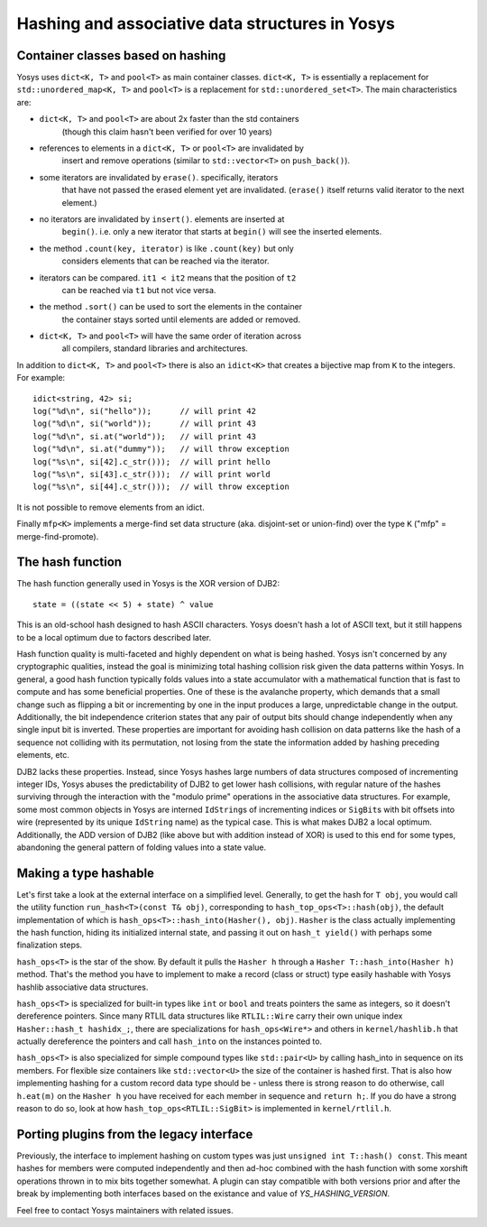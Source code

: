 Hashing and associative data structures in Yosys
------------------------------------------------

Container classes based on hashing
~~~~~~~~~~~~~~~~~~~~~~~~~~~~~~~~~~

Yosys uses ``dict<K, T>`` and ``pool<T>`` as main container classes.
``dict<K, T>`` is essentially a replacement for ``std::unordered_map<K, T>``
and ``pool<T>`` is a replacement for ``std::unordered_set<T>``.
The main characteristics are:

* ``dict<K, T>`` and ``pool<T>`` are about 2x faster than the std containers
   (though this claim hasn't been verified for over 10 years)

* references to elements in a ``dict<K, T>`` or ``pool<T>`` are invalidated by
   insert and remove operations (similar to ``std::vector<T>`` on ``push_back()``).

* some iterators are invalidated by ``erase()``. specifically, iterators
   that have not passed the erased element yet are invalidated. (``erase()``
   itself returns valid iterator to the next element.)

* no iterators are invalidated by ``insert()``. elements are inserted at
   ``begin()``. i.e. only a new iterator that starts at ``begin()`` will see the
   inserted elements.

* the method ``.count(key, iterator)`` is like ``.count(key)`` but only
   considers elements that can be reached via the iterator.

* iterators can be compared. ``it1 < it2`` means that the position of ``t2``
   can be reached via ``t1`` but not vice versa.

* the method ``.sort()`` can be used to sort the elements in the container
   the container stays sorted until elements are added or removed.

* ``dict<K, T>`` and ``pool<T>`` will have the same order of iteration across
   all compilers, standard libraries and architectures.

In addition to ``dict<K, T>`` and ``pool<T>`` there is also an ``idict<K>`` that
creates a bijective map from ``K`` to the integers. For example:

::

   idict<string, 42> si;
   log("%d\n", si("hello"));      // will print 42
   log("%d\n", si("world"));      // will print 43
   log("%d\n", si.at("world"));   // will print 43
   log("%d\n", si.at("dummy"));   // will throw exception
   log("%s\n", si[42].c_str()));  // will print hello
   log("%s\n", si[43].c_str()));  // will print world
   log("%s\n", si[44].c_str()));  // will throw exception

It is not possible to remove elements from an idict.

Finally ``mfp<K>`` implements a merge-find set data structure (aka. disjoint-set
or union-find) over the type ``K`` ("mfp" = merge-find-promote).

The hash function
~~~~~~~~~~~~~~~~~

The hash function generally used in Yosys is the XOR version of DJB2:

::

   state = ((state << 5) + state) ^ value

This is an old-school hash designed to hash ASCII characters. Yosys doesn't hash
a lot of ASCII text, but it still happens to be a local optimum due to factors
described later.

Hash function quality is multi-faceted and highly dependent on what is being
hashed. Yosys isn't concerned by any cryptographic qualities, instead the goal
is minimizing total hashing collision risk given the data patterns within Yosys.
In general, a good hash function typically folds values into a state accumulator
with a mathematical function that is fast to compute and has some beneficial
properties. One of these is the avalanche property, which demands that a small
change such as flipping a bit or incrementing by one in the input produces a
large, unpredictable change in the output. Additionally, the bit independence
criterion states that any pair of output bits should change independently when
any single input bit is inverted. These properties are important for avoiding
hash collision on data patterns like the hash of a sequence not colliding with
its permutation, not losing from the state the information added by hashing
preceding elements, etc.

DJB2 lacks these properties. Instead, since Yosys hashes large numbers of data
structures composed of incrementing integer IDs, Yosys abuses the predictability
of DJB2 to get lower hash collisions, with regular nature of the hashes
surviving through the interaction with the "modulo prime" operations in the
associative data structures. For example, some most common objects in Yosys are
interned ``IdString``\ s of incrementing indices or ``SigBit``\ s with bit
offsets into wire (represented by its unique ``IdString`` name) as the typical
case. This is what makes DJB2 a local optimum. Additionally, the ADD version of
DJB2 (like above but with addition instead of XOR) is used to this end for some
types, abandoning the general pattern of folding values into a state value.

Making a type hashable
~~~~~~~~~~~~~~~~~~~~~~

Let's first take a look at the external interface on a simplified level.
Generally, to get the hash for ``T obj``, you would call the utility function
``run_hash<T>(const T& obj)``, corresponding to ``hash_top_ops<T>::hash(obj)``,
the default implementation of which is ``hash_ops<T>::hash_into(Hasher(), obj)``.
``Hasher`` is the class actually implementing the hash function, hiding its
initialized internal state, and passing it out on ``hash_t yield()`` with
perhaps some finalization steps.

``hash_ops<T>`` is the star of the show. By default it pulls the ``Hasher h``
through a ``Hasher T::hash_into(Hasher h)`` method. That's the method you have to
implement to make a record (class or struct) type easily hashable with Yosys
hashlib associative data structures.

``hash_ops<T>`` is specialized for built-in types like ``int`` or ``bool`` and
treats pointers the same as integers, so it doesn't dereference pointers. Since
many RTLIL data structures like ``RTLIL::Wire`` carry their own unique index
``Hasher::hash_t hashidx_;``, there are specializations for ``hash_ops<Wire*>``
and others in ``kernel/hashlib.h`` that actually dereference the pointers and
call ``hash_into`` on the instances pointed to.

``hash_ops<T>`` is also specialized for simple compound types like
``std::pair<U>`` by calling hash_into in sequence on its members. For flexible
size containers like ``std::vector<U>`` the size of the container is hashed
first. That is also how implementing hashing for a custom record data type
should be - unless there is strong reason to do otherwise, call ``h.eat(m)`` on
the ``Hasher h`` you have received for each member in sequence and ``return
h;``. If you do have a strong reason to do so, look at how
``hash_top_ops<RTLIL::SigBit>`` is implemented in ``kernel/rtlil.h``.

Porting plugins from the legacy interface
~~~~~~~~~~~~~~~~~~~~~~~~~~~~~~~~~~~~~~~~~

Previously, the interface to implement hashing on custom types was just
``unsigned int T::hash() const``. This meant hashes for members were computed
independently and then ad-hoc combined with the hash function with some xorshift
operations thrown in to mix bits together somewhat. A plugin can stay compatible
with both versions prior and after the break by implementing both interfaces
based on the existance and value of `YS_HASHING_VERSION`.

.. code-block:: cpp
   :caption: Example hash compatibility wrapper
   :name: hash_plugin_compat

   #ifndef YS_HASHING_VERSION
   unsigned int T::hash() const {
      return mkhash(a, b);
   }
   #elif YS_HASHING_VERSION == 1
   Hasher T::hash_into(Hasher h) const {
      h.eat(a);
      h.eat(b);
      return h;
   }
   #else
   #error "Unsupported hashing interface"
   #endif

Feel free to contact Yosys maintainers with related issues.
